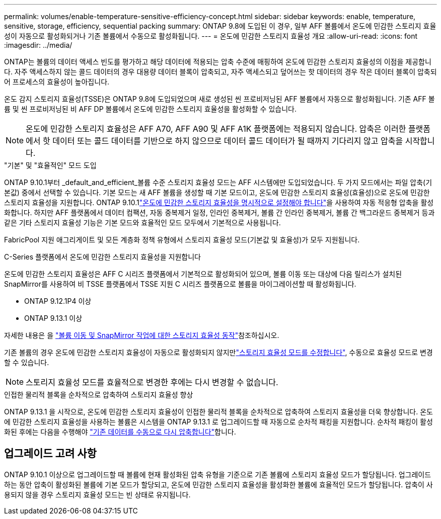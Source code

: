 ---
permalink: volumes/enable-temperature-sensitive-efficiency-concept.html 
sidebar: sidebar 
keywords: enable, temperature, sensitive, storage, efficiency, sequential packing 
summary: ONTAP 9.8에 도입된 이 경우, 일부 AFF 볼륨에서 온도에 민감한 스토리지 효율성이 자동으로 활성화되거나 기존 볼륨에서 수동으로 활성화됩니다. 
---
= 온도에 민감한 스토리지 효율성 개요
:allow-uri-read: 
:icons: font
:imagesdir: ../media/


[role="lead"]
ONTAP는 볼륨의 데이터 액세스 빈도를 평가하고 해당 데이터에 적용되는 압축 수준에 매핑하여 온도에 민감한 스토리지 효율성의 이점을 제공합니다. 자주 액세스하지 않는 콜드 데이터의 경우 대용량 데이터 블록이 압축되고, 자주 액세스되고 덮어쓰는 핫 데이터의 경우 작은 데이터 블록이 압축되어 프로세스의 효율성이 높아집니다.

온도 감지 스토리지 효율성(TSSE)은 ONTAP 9.8에 도입되었으며 새로 생성된 씬 프로비저닝된 AFF 볼륨에서 자동으로 활성화됩니다. 기존 AFF 볼륨 및 씬 프로비저닝된 비 AFF DP 볼륨에서 온도에 민감한 스토리지 효율성을 활성화할 수 있습니다.


NOTE: 온도에 민감한 스토리지 효율성은 AFF A70, AFF A90 및 AFF A1K 플랫폼에는 적용되지 않습니다. 압축은 이러한 플랫폼에서 핫 데이터 또는 콜드 데이터를 기반으로 하지 않으므로 데이터 콜드 데이터가 될 때까지 기다리지 않고 압축을 시작합니다.

."기본" 및 "효율적인" 모드 도입
ONTAP 9.10.1부터 _default_and_efficient_볼륨 수준 스토리지 효율성 모드는 AFF 시스템에만 도입되었습니다. 두 가지 모드에서는 파일 압축(기본값) 중에서 선택할 수 있습니다. 기본 모드는 새 AFF 볼륨을 생성할 때 기본 모드이고, 온도에 민감한 스토리지 효율성(효율성)으로 온도에 민감한 스토리지 효율성을 지원합니다. ONTAP 9.10.1link:../volumes/set-efficiency-mode-task.html["온도에 민감한 스토리지 효율성을 명시적으로 설정해야 합니다"]을 사용하여 자동 적응형 압축을 활성화합니다. 하지만 AFF 플랫폼에서 데이터 컴팩션, 자동 중복제거 일정, 인라인 중복제거, 볼륨 간 인라인 중복제거, 볼륨 간 백그라운드 중복제거 등과 같은 기타 스토리지 효율성 기능은 기본 모드와 효율적인 모드 모두에서 기본적으로 사용됩니다.

FabricPool 지원 애그리게이트 및 모든 계층화 정책 유형에서 스토리지 효율성 모드(기본값 및 효율성)가 모두 지원됩니다.

.C-Series 플랫폼에서 온도에 민감한 스토리지 효율성을 지원합니다
온도에 민감한 스토리지 효율성은 AFF C 시리즈 플랫폼에서 기본적으로 활성화되어 있으며, 볼륨 이동 또는 대상에 다음 릴리스가 설치된 SnapMirror를 사용하여 비 TSSE 플랫폼에서 TSSE 지원 C 시리즈 플랫폼으로 볼륨을 마이그레이션할 때 활성화됩니다.

* ONTAP 9.12.1P4 이상
* ONTAP 9.13.1 이상


자세한 내용은 을 link:../volumes/storage-efficiency-behavior-snapmirror-reference.html["볼륨 이동 및 SnapMirror 작업에 대한 스토리지 효율성 동작"]참조하십시오.

기존 볼륨의 경우 온도에 민감한 스토리지 효율성이 자동으로 활성화되지 않지만link:../volumes/change-efficiency-mode-task.html["스토리지 효율성 모드를 수정합니다"], 수동으로 효율성 모드로 변경할 수 있습니다.


NOTE: 스토리지 효율성 모드를 효율적으로 변경한 후에는 다시 변경할 수 없습니다.

.인접한 물리적 블록을 순차적으로 압축하여 스토리지 효율성 향상
ONTAP 9.13.1 을 시작으로, 온도에 민감한 스토리지 효율성이 인접한 물리적 블록을 순차적으로 압축하여 스토리지 효율성을 더욱 향상합니다. 온도에 민감한 스토리지 효율성을 사용하는 볼륨은 시스템을 ONTAP 9.13.1 로 업그레이드할 때 자동으로 순차적 패킹을 지원합니다. 순차적 패킹이 활성화된 후에는 다음을 수행해야 link:../volumes/run-efficiency-operations-manual-task.html["기존 데이터를 수동으로 다시 압축합니다"]합니다.



== 업그레이드 고려 사항

ONTAP 9.10.1 이상으로 업그레이드할 때 볼륨에 현재 활성화된 압축 유형을 기준으로 기존 볼륨에 스토리지 효율성 모드가 할당됩니다. 업그레이드하는 동안 압축이 활성화된 볼륨에 기본 모드가 할당되고, 온도에 민감한 스토리지 효율성을 활성화한 볼륨에 효율적인 모드가 할당됩니다. 압축이 사용되지 않을 경우 스토리지 효율성 모드는 빈 상태로 유지됩니다.
